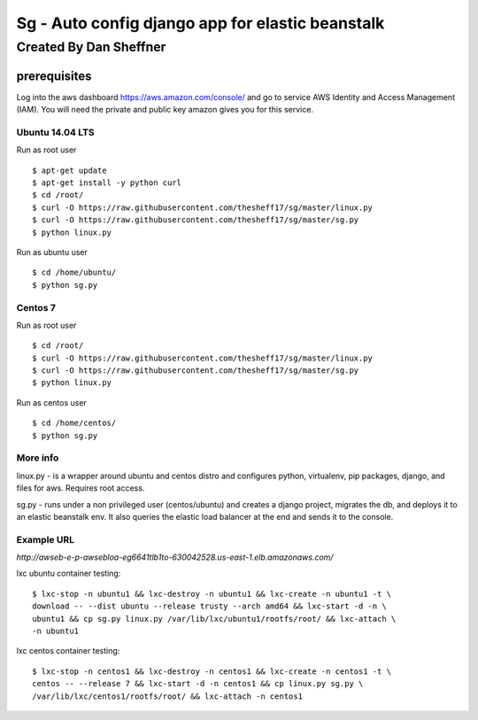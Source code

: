=================================================
Sg - Auto config django app for elastic beanstalk
=================================================

Created By Dan Sheffner
-----------------------

prerequisites
~~~~~~~~~~~~~

Log into the aws dashboard https://aws.amazon.com/console/ and go to service
AWS Identity and Access Management (IAM). You will need the private and public
key amazon gives you for this service.

****************
Ubuntu 14.04 LTS
****************

Run as root user

::

    $ apt-get update
    $ apt-get install -y python curl
    $ cd /root/
    $ curl -O https://raw.githubusercontent.com/thesheff17/sg/master/linux.py
    $ curl -O https://raw.githubusercontent.com/thesheff17/sg/master/sg.py
    $ python linux.py

Run as ubuntu user

::

    $ cd /home/ubuntu/
    $ python sg.py

********
Centos 7
********

Run as root user

::

    $ cd /root/
    $ curl -O https://raw.githubusercontent.com/thesheff17/sg/master/linux.py
    $ curl -O https://raw.githubusercontent.com/thesheff17/sg/master/sg.py
    $ python linux.py

Run as centos user

::

    $ cd /home/centos/
    $ python sg.py


*********
More info
*********

linux.py - is a wrapper around ubuntu and centos distro and configures python,
virtualenv, pip packages, django, and files for aws. Requires root access.

sg.py - runs under a non privileged user (centos/ubuntu) and creates a
django project, migrates the db, and deploys it to an elastic beanstalk env.
It also queries the elastic load balancer at the end and sends it to the console.

***********
Example URL
***********
`http://awseb-e-p-awsebloa-eg6641tlb1to-630042528.us-east-1.elb.amazonaws.com/`

lxc ubuntu container testing:

::

   $ lxc-stop -n ubuntu1 && lxc-destroy -n ubuntu1 && lxc-create -n ubuntu1 -t \
   download -- --dist ubuntu --release trusty --arch amd64 && lxc-start -d -n \
   ubuntu1 && cp sg.py linux.py /var/lib/lxc/ubuntu1/rootfs/root/ && lxc-attach \
   -n ubuntu1

lxc centos container testing:

::

   $ lxc-stop -n centos1 && lxc-destroy -n centos1 && lxc-create -n centos1 -t \
   centos -- --release 7 && lxc-start -d -n centos1 && cp linux.py sg.py \
   /var/lib/lxc/centos1/rootfs/root/ && lxc-attach -n centos1 
